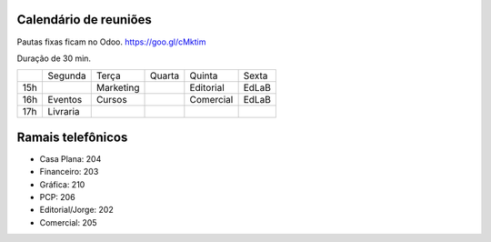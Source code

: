 ======================
Calendário de reuniões 
======================


Pautas fixas ficam no Odoo.
https://goo.gl/cMktim

Duração de 30 min. 


+-----+----------+-----------+--------+-----------+-------+
|     | Segunda  | Terça     | Quarta | Quinta    | Sexta |
+-----+----------+-----------+--------+-----------+-------+
| 15h |          | Marketing |        | Editorial | EdLaB |
+-----+----------+-----------+--------+-----------+-------+
| 16h | Eventos  | Cursos    |        | Comercial | EdLaB |
+-----+----------+-----------+--------+-----------+-------+
| 17h | Livraria |           |        |           |       |
+-----+----------+-----------+--------+-----------+-------+


==================
Ramais telefônicos
==================


* Casa Plana: 204
* Financeiro: 203
* Gráfica: 210
* PCP: 206
* Editorial/Jorge: 202
* Comercial: 205
